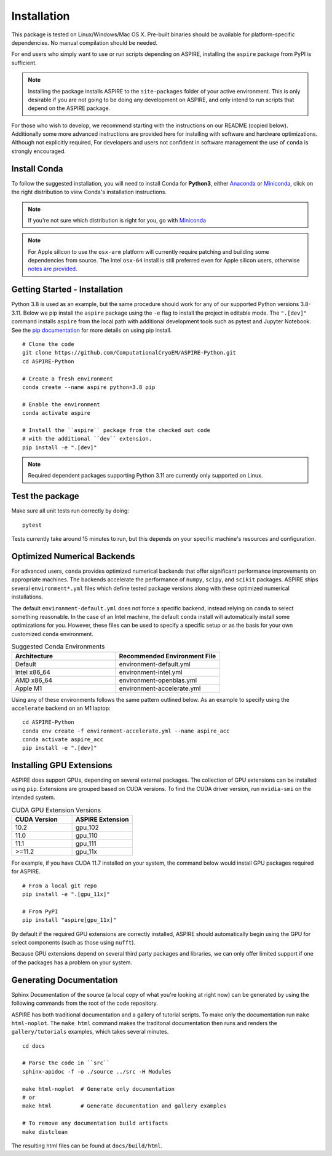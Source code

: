 Installation
============

This package is tested on Linux/Windows/Mac OS X. Pre-built binaries
should be available for platform-specific dependencies. No manual
compilation should be needed.

For end users who simply want to use or run scripts depending on
ASPIRE, installing the ``aspire`` package from PyPI is sufficient.

.. note:: Installing the package installs ASPIRE to the
    ``site-packages`` folder of your active environment.  This is only
    desirable if you are not going to be doing any development on
    ASPIRE, and only intend to run scripts that depend on the ASPIRE
    package.

For those who wish to develop, we recommend starting with the
instructions on our README (copied below). Additionally some more
advanced instructions are provided here for installing with software
and hardware optimizations.  Although not explicitly required, For
developers and users not confident in software management the use of
``conda`` is strongly encouraged.


Install Conda
*************

To follow the suggested installation, you will need to install Conda
for **Python3**, either `Anaconda
<https://www.anaconda.com/download/#linux>`__ or `Miniconda
<https://conda.io/miniconda.html>`__, click on the right distribution
to view Conda's installation instructions.

.. note:: If you're not sure which distribution is right for you, go
   with `Miniconda <https://conda.io/miniconda.html>`__

.. note:: For Apple silicon to use the ``osx-arm`` platform will
   currently require patching and building some dependencies from
   source.  The Intel ``osx-64`` install is still preferred even for
   Apple silicon users, otherwise `notes are
   provided. <https://github.com/ComputationalCryoEM/ASPIRE-Python/discussions/969>`_

Getting Started - Installation
************************************

Python 3.8 is used as an example, but the same procedure should work
for any of our supported Python versions 3.8-3.11. Below we pip install
the ``aspire`` package using the ``-e`` flag to install the project in
editable mode. The ``".[dev]"`` command installs ``aspire`` from the local
path with additional development tools such as pytest and Jupyter Notebook.
See the `pip documentation <https://pip.pypa.io/en/stable/cli/pip_install/#options>`__
for more details on using pip install.


::

   # Clone the code
   git clone https://github.com/ComputationalCryoEM/ASPIRE-Python.git
   cd ASPIRE-Python

   # Create a fresh environment
   conda create --name aspire python=3.8 pip

   # Enable the environment
   conda activate aspire

   # Install the ``aspire`` package from the checked out code
   # with the additional ``dev`` extension.
   pip install -e ".[dev]"

.. note:: Required dependent packages supporting Python 3.11 are currently only supported on Linux.


Test the package
****************

Make sure all unit tests run correctly by doing:

::

    pytest

Tests currently take around 15 minutes to run, but this depends on
your specific machine's resources and configuration.

Optimized Numerical Backends
****************************

For advanced users, ``conda`` provides optimized numerical backends
that offer significant performance improvements on appropriate
machines.  The backends accelerate the performance of ``numpy``,
``scipy``, and ``scikit`` packages.  ASPIRE ships several
``environment*.yml`` files which define tested package versions along
with these optimized numerical installations.

The default ``environment-default.yml`` does not force a specific
backend, instead relying on ``conda`` to select something reasonable.
In the case of an Intel machine, the default ``conda`` install will
automatically install some optimizations for you.  However, these
files can be used to specify a specific setup or as the basis for your
own customized ``conda`` environment.

.. list-table:: Suggested Conda Environments
   :widths: 25 25
   :header-rows: 1

   * - Architecture
     - Recommended Environment File
   * - Default
     - environment-default.yml
   * - Intel x86_64
     - environment-intel.yml
   * - AMD x86_64
     - environment-openblas.yml
   * - Apple M1
     - environment-accelerate.yml

Using any of these environments follows the same pattern outlined
below.  As an example to specify using the ``accelerate`` backend on
an M1 laptop:

::

   cd ASPIRE-Python
   conda env create -f environment-accelerate.yml --name aspire_acc
   conda activate aspire_acc
   pip install -e ".[dev]"

Installing GPU Extensions
*************************

ASPIRE does support GPUs, depending on several external packages.  The
collection of GPU extensions can be installed using ``pip``.
Extensions are grouped based on CUDA versions.  To find the CUDA
driver version, run ``nvidia-smi`` on the intended system.

.. list-table:: CUDA GPU Extension Versions
   :widths: 25 25
   :header-rows: 1

   * - CUDA Version
     - ASPIRE Extension
   * - 10.2
     - gpu_102
   * - 11.0
     - gpu_110
   * - 11.1
     - gpu_111
   * - >=11.2
     - gpu_11x

For example, if you have CUDA 11.7 installed on your system,
the command below would install GPU packages required for ASPIRE.

::

    # From a local git repo
    pip install -e ".[gpu_11x]"

    # From PyPI
    pip install "aspire[gpu_11x]"

    
By default if the required GPU extensions are correctly installed,
ASPIRE should automatically begin using the GPU for select components
(such as those using ``nufft``).

Because GPU extensions depend on several third party packages and
libraries, we can only offer limited support if one of the packages
has a problem on your system.

Generating Documentation
************************

Sphinx Documentation of the source (a local copy of what you're
looking at right now) can be generated by using the following commands
from the root of the code repository.

ASPIRE has both traditional documentation and a gallery of tutorial
scripts.  To make only the documentation run ``make html-noplot``.
The ``make html`` command makes the traditonal documentation then runs
and renders the ``gallery/tutorials`` examples, which takes several
minutes.

::

    cd docs

    # Parse the code in ``src``
    sphinx-apidoc -f -o ./source ../src -H Modules

    make html-noplot  # Generate only documentation
    # or
    make html         # Generate documentation and gallery examples

    # To remove any documentation build artifacts
    make distclean

The resulting html files can be found at ``docs/build/html``.
